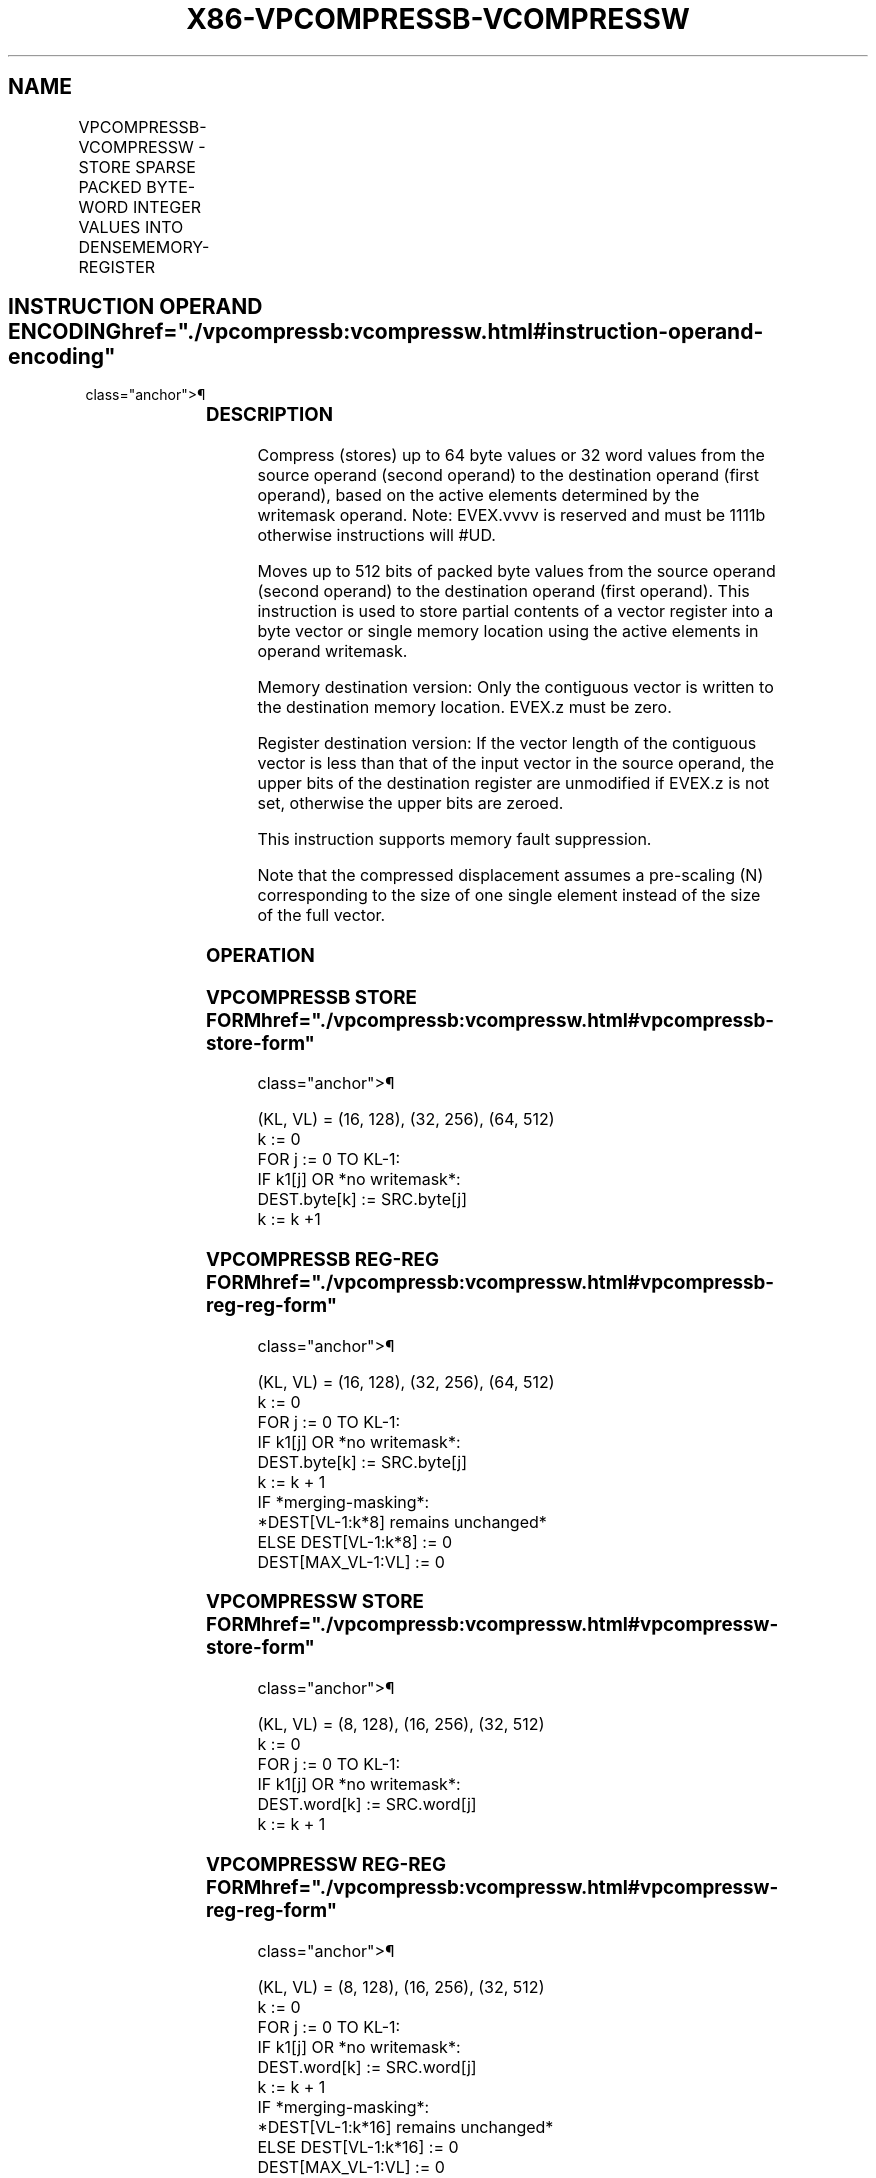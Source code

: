 '\" t
.nh
.TH "X86-VPCOMPRESSB-VCOMPRESSW" "7" "December 2023" "Intel" "Intel x86-64 ISA Manual"
.SH NAME
VPCOMPRESSB-VCOMPRESSW - STORE SPARSE PACKED BYTE-WORD INTEGER VALUES INTO DENSEMEMORY-REGISTER
.TS
allbox;
l l l l l 
l l l l l .
\fBOpcode/Instruction\fP	\fBOp/En\fP	\fB64/32 bit Mode Support\fP	\fBCPUID Feature Flag\fP	\fBDescription\fP
T{
EVEX.128.66.0F38.W0 63 /r VPCOMPRESSB m128{k1}, xmm1
T}	A	V/V	AVX512_VBMI2 AVX512VL	T{
Compress up to 128 bits of packed byte values from xmm1 to m128 with writemask k1.
T}
T{
EVEX.128.66.0F38.W0 63 /r VPCOMPRESSB xmm1{k1}{z}, xmm2
T}	B	V/V	AVX512_VBMI2 AVX512VL	T{
Compress up to 128 bits of packed byte values from xmm2 to xmm1 with writemask k1.
T}
T{
EVEX.256.66.0F38.W0 63 /r VPCOMPRESSB m256{k1}, ymm1
T}	A	V/V	AVX512_VBMI2 AVX512VL	T{
Compress up to 256 bits of packed byte values from ymm1 to m256 with writemask k1.
T}
T{
EVEX.256.66.0F38.W0 63 /r VPCOMPRESSB ymm1{k1}{z}, ymm2
T}	B	V/V	AVX512_VBMI2 AVX512VL	T{
Compress up to 256 bits of packed byte values from ymm2 to ymm1 with writemask k1.
T}
T{
EVEX.512.66.0F38.W0 63 /r VPCOMPRESSB m512{k1}, zmm1
T}	A	V/V	AVX512_VBMI2	T{
Compress up to 512 bits of packed byte values from zmm1 to m512 with writemask k1.
T}
T{
EVEX.512.66.0F38.W0 63 /r VPCOMPRESSB zmm1{k1}{z}, zmm2
T}	B	V/V	AVX512_VBMI2	T{
Compress up to 512 bits of packed byte values from zmm2 to zmm1 with writemask k1.
T}
T{
EVEX.128.66.0F38.W1 63 /r VPCOMPRESSW m128{k1}, xmm1
T}	A	V/V	AVX512_VBMI2 AVX512VL	T{
Compress up to 128 bits of packed word values from xmm1 to m128 with writemask k1.
T}
T{
EVEX.128.66.0F38.W1 63 /r VPCOMPRESSW xmm1{k1}{z}, xmm2
T}	B	V/V	AVX512_VBMI2 AVX512VL	T{
Compress up to 128 bits of packed word values from xmm2 to xmm1 with writemask k1.
T}
T{
EVEX.256.66.0F38.W1 63 /r VPCOMPRESSW m256{k1}, ymm1
T}	A	V/V	AVX512_VBMI2 AVX512VL	T{
Compress up to 256 bits of packed word values from ymm1 to m256 with writemask k1.
T}
T{
EVEX.256.66.0F38.W1 63 /r VPCOMPRESSW ymm1{k1}{z}, ymm2
T}	B	V/V	AVX512_VBMI2 AVX512VL	T{
Compress up to 256 bits of packed word values from ymm2 to ymm1 with writemask k1.
T}
T{
EVEX.512.66.0F38.W1 63 /r VPCOMPRESSW m512{k1}, zmm1
T}	A	V/V	AVX512_VBMI2	T{
Compress up to 512 bits of packed word values from zmm1 to m512 with writemask k1.
T}
T{
EVEX.512.66.0F38.W1 63 /r VPCOMPRESSW zmm1{k1}{z}, zmm2
T}	B	V/V	AVX512_VBMI2	T{
Compress up to 512 bits of packed word values from zmm2 to zmm1 with writemask k1.
T}
.TE

.SH INSTRUCTION OPERAND ENCODING  href="./vpcompressb:vcompressw.html#instruction-operand-encoding"
class="anchor">¶

.TS
allbox;
l l l l l l 
l l l l l l .
\fBOp/En\fP	\fBTuple\fP	\fBOperand 1\fP	\fBOperand 2\fP	\fBOperand 3\fP	\fBOperand 4\fP
A	Tuple1 Scalar	ModRM:r/m (w)	ModRM:reg (r)	N/A	N/A
B	N/A	ModRM:r/m (w)	ModRM:reg (r)	N/A	N/A
.TE

.SS DESCRIPTION
Compress (stores) up to 64 byte values or 32 word values from the source
operand (second operand) to the destination operand (first operand),
based on the active elements determined by the writemask operand. Note:
EVEX.vvvv is reserved and must be 1111b otherwise instructions will
#UD.

.PP
Moves up to 512 bits of packed byte values from the source operand
(second operand) to the destination operand (first operand). This
instruction is used to store partial contents of a vector register into
a byte vector or single memory location using the active elements in
operand writemask.

.PP
Memory destination version: Only the contiguous vector is written to the
destination memory location. EVEX.z must be zero.

.PP
Register destination version: If the vector length of the contiguous
vector is less than that of the input vector in the source operand, the
upper bits of the destination register are unmodified if EVEX.z is not
set, otherwise the upper bits are zeroed.

.PP
This instruction supports memory fault suppression.

.PP
Note that the compressed displacement assumes a pre-scaling (N)
corresponding to the size of one single element instead of the size of
the full vector.

.SS OPERATION
.SS VPCOMPRESSB STORE FORM  href="./vpcompressb:vcompressw.html#vpcompressb-store-form"
class="anchor">¶

.EX
(KL, VL) = (16, 128), (32, 256), (64, 512)
k := 0
FOR j := 0 TO KL-1:
    IF k1[j] OR *no writemask*:
        DEST.byte[k] := SRC.byte[j]
        k := k +1
.EE

.SS VPCOMPRESSB REG-REG FORM  href="./vpcompressb:vcompressw.html#vpcompressb-reg-reg-form"
class="anchor">¶

.EX
(KL, VL) = (16, 128), (32, 256), (64, 512)
k := 0
FOR j := 0 TO KL-1:
    IF k1[j] OR *no writemask*:
        DEST.byte[k] := SRC.byte[j]
        k := k + 1
IF *merging-masking*:
    *DEST[VL-1:k*8] remains unchanged*
    ELSE DEST[VL-1:k*8] := 0
DEST[MAX_VL-1:VL] := 0
.EE

.SS VPCOMPRESSW STORE FORM  href="./vpcompressb:vcompressw.html#vpcompressw-store-form"
class="anchor">¶

.EX
(KL, VL) = (8, 128), (16, 256), (32, 512)
k := 0
FOR j := 0 TO KL-1:
    IF k1[j] OR *no writemask*:
        DEST.word[k] := SRC.word[j]
        k := k + 1
.EE

.SS VPCOMPRESSW REG-REG FORM  href="./vpcompressb:vcompressw.html#vpcompressw-reg-reg-form"
class="anchor">¶

.EX
(KL, VL) = (8, 128), (16, 256), (32, 512)
k := 0
FOR j := 0 TO KL-1:
    IF k1[j] OR *no writemask*:
        DEST.word[k] := SRC.word[j]
        k := k + 1
IF *merging-masking*:
    *DEST[VL-1:k*16] remains unchanged*
    ELSE DEST[VL-1:k*16] := 0
DEST[MAX_VL-1:VL] := 0
.EE

.SS INTEL C/C++ COMPILER INTRINSIC EQUIVALENT <a
href="./vpcompressb:vcompressw.html#intel-c-c++-compiler-intrinsic-equivalent"
class="anchor">¶

.EX
VPCOMPRESSB __m128i _mm_mask_compress_epi8(__m128i, __mmask16, __m128i);

VPCOMPRESSB __m128i _mm_maskz_compress_epi8(__mmask16, __m128i);

VPCOMPRESSB __m256i _mm256_mask_compress_epi8(__m256i, __mmask32, __m256i);

VPCOMPRESSB __m256i _mm256_maskz_compress_epi8(__mmask32, __m256i);

VPCOMPRESSB __m512i _mm512_mask_compress_epi8(__m512i, __mmask64, __m512i);

VPCOMPRESSB __m512i _mm512_maskz_compress_epi8(__mmask64, __m512i);

VPCOMPRESSB void _mm_mask_compressstoreu_epi8(void*, __mmask16, __m128i);

VPCOMPRESSB void _mm256_mask_compressstoreu_epi8(void*, __mmask32, __m256i);

VPCOMPRESSB void _mm512_mask_compressstoreu_epi8(void*, __mmask64, __m512i);

VPCOMPRESSW __m128i _mm_mask_compress_epi16(__m128i, __mmask8, __m128i);

VPCOMPRESSW __m128i _mm_maskz_compress_epi16(__mmask8, __m128i);

VPCOMPRESSW __m256i _mm256_mask_compress_epi16(__m256i, __mmask16, __m256i);

VPCOMPRESSW __m256i _mm256_maskz_compress_epi16(__mmask16, __m256i);

VPCOMPRESSW __m512i _mm512_mask_compress_epi16(__m512i, __mmask32, __m512i);

VPCOMPRESSW __m512i _mm512_maskz_compress_epi16(__mmask32, __m512i);

VPCOMPRESSW void _mm_mask_compressstoreu_epi16(void*, __mmask8, __m128i);

VPCOMPRESSW void _mm256_mask_compressstoreu_epi16(void*, __mmask16, __m256i);

VPCOMPRESSW void _mm512_mask_compressstoreu_epi16(void*, __mmask32, __m512i);
.EE

.SS SIMD FLOATING-POINT EXCEPTIONS  href="./vpcompressb:vcompressw.html#simd-floating-point-exceptions"
class="anchor">¶

.PP
None.

.SS OTHER EXCEPTIONS  href="./vpcompressb:vcompressw.html#other-exceptions"
class="anchor">¶

.PP
See Table 2-49, “Type E4 Class
Exception Conditions.”

.SH COLOPHON
This UNOFFICIAL, mechanically-separated, non-verified reference is
provided for convenience, but it may be
incomplete or
broken in various obvious or non-obvious ways.
Refer to Intel® 64 and IA-32 Architectures Software Developer’s
Manual
\[la]https://software.intel.com/en\-us/download/intel\-64\-and\-ia\-32\-architectures\-sdm\-combined\-volumes\-1\-2a\-2b\-2c\-2d\-3a\-3b\-3c\-3d\-and\-4\[ra]
for anything serious.

.br
This page is generated by scripts; therefore may contain visual or semantical bugs. Please report them (or better, fix them) on https://github.com/MrQubo/x86-manpages.
